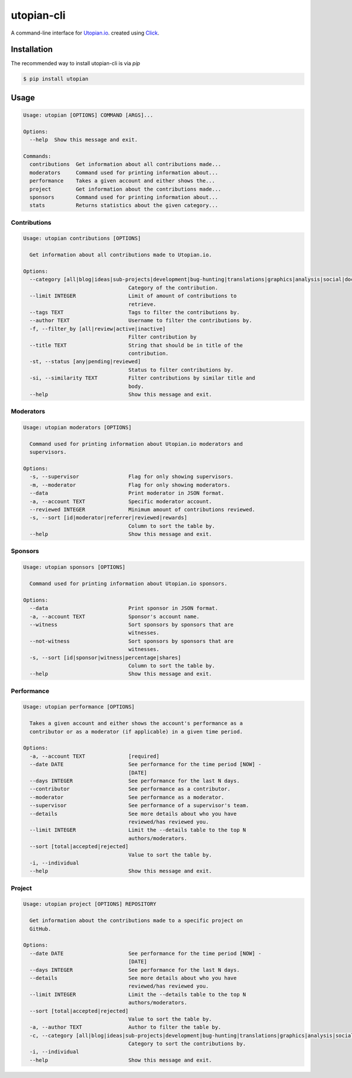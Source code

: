 ===========
utopian-cli
===========

.. image:: https://img.shields.io/pypi/v/utopian.svg
  :target: https://pypi.python.org/pypi/utopian

.. image:: https://img.shields.io/pypi/pyversions/utopian.svg
  :target: https://pypi.python.org/pypi/utopian

A command-line interface for `Utopian.io <https://utopian.io>`_. created using `Click <http://click.pocoo.org/6/>`_.

------------
Installation
------------
The recommended way to install utopian-cli is via `pip`

.. code-block:: bash
    
    $ pip install utopian

-----
Usage
-----

.. code-block::

    Usage: utopian [OPTIONS] COMMAND [ARGS]...

    Options:
      --help  Show this message and exit.

    Commands:
      contributions  Get information about all contributions made...
      moderators     Command used for printing information about...
      performance    Takes a given account and either shows the...
      project        Get information about the contributions made...
      sponsors       Command used for printing information about...
      stats          Returns statistics about the given category...


Contributions
-------------
    
.. code-block::
    
    Usage: utopian contributions [OPTIONS]

      Get information about all contributions made to Utopian.io.

    Options:
      --category [all|blog|ideas|sub-projects|development|bug-hunting|translations|graphics|analysis|social|documentation|tutorials|video-tutorials|copywriting]
                                      Category of the contribution.
      --limit INTEGER                 Limit of amount of contributions to
                                      retrieve.
      --tags TEXT                     Tags to filter the contributions by.
      --author TEXT                   Username to filter the contributions by.
      -f, --filter_by [all|review|active|inactive]
                                      Filter contribution by
      --title TEXT                    String that should be in title of the
                                      contribution.
      -st, --status [any|pending|reviewed]
                                      Status to filter contributions by.
      -si, --similarity TEXT          Filter contributions by similar title and
                                      body.
      --help                          Show this message and exit.

      
Moderators
----------

.. code-block::

    Usage: utopian moderators [OPTIONS]

      Command used for printing information about Utopian.io moderators and
      supervisors.

    Options:
      -s, --supervisor                Flag for only showing supervisors.
      -m, --moderator                 Flag for only showing moderators.
      --data                          Print moderator in JSON format.
      -a, --account TEXT              Specific moderator account.
      --reviewed INTEGER              Minimum amount of contributions reviewed.
      -s, --sort [id|moderator|referrer|reviewed|rewards]
                                      Column to sort the table by.
      --help                          Show this message and exit.

Sponsors
--------

.. code-block::

    Usage: utopian sponsors [OPTIONS]

      Command used for printing information about Utopian.io sponsors.

    Options:
      --data                          Print sponsor in JSON format.
      -a, --account TEXT              Sponsor's account name.
      --witness                       Sort sponsors by sponsors that are
                                      witnesses.
      --not-witness                   Sort sponsors by sponsors that are
                                      witnesses.
      -s, --sort [id|sponsor|witness|percentage|shares]
                                      Column to sort the table by.
      --help                          Show this message and exit.

Performance
-----------
 
.. code-block::
 
    Usage: utopian performance [OPTIONS]

      Takes a given account and either shows the account's performance as a
      contributor or as a moderator (if applicable) in a given time period.

    Options:
      -a, --account TEXT              [required]
      --date DATE                     See performance for the time period [NOW] -
                                      [DATE]
      --days INTEGER                  See performance for the last N days.
      --contributor                   See performance as a contributor.
      --moderator                     See performance as a moderator.
      --supervisor                    See performance of a supervisor's team.
      --details                       See more details about who you have
                                      reviewed/has reviewed you.
      --limit INTEGER                 Limit the --details table to the top N
                                      authors/moderators.
      --sort [total|accepted|rejected]
                                      Value to sort the table by.
      -i, --individual
      --help                          Show this message and exit.

Project
-------

.. code-block::

    Usage: utopian project [OPTIONS] REPOSITORY

      Get information about the contributions made to a specific project on
      GitHub.

    Options:
      --date DATE                     See performance for the time period [NOW] -
                                      [DATE]
      --days INTEGER                  See performance for the last N days.
      --details                       See more details about who you have
                                      reviewed/has reviewed you.
      --limit INTEGER                 Limit the --details table to the top N
                                      authors/moderators.
      --sort [total|accepted|rejected]
                                      Value to sort the table by.
      -a, --author TEXT               Author to filter the table by.
      -c, --category [all|blog|ideas|sub-projects|development|bug-hunting|translations|graphics|analysis|social|documentation|tutorials|video-tutorials|copywriting]
                                      Category to sort the contributions by.
      -i, --individual
      --help                          Show this message and exit.


